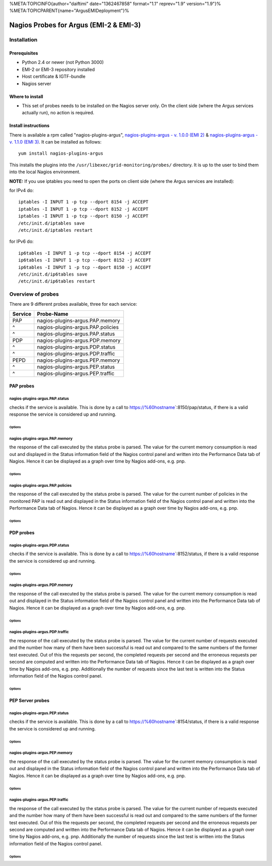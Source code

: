 %META:TOPICINFO{author="daiftimi" date="1362467858" format="1.1"
reprev="1.9" version="1.9"}%
%META:TOPICPARENT{name="ArgusEMIDeployment"}%

Nagios Probes for Argus (EMI-2 & EMI-3)
=======================================

Installation
------------

Prerequisites
~~~~~~~~~~~~~

-  Python 2.4 or newer (not Python 3000)
-  EMI-2 or EMI-3 repository installed
-  Host certificate & IGTF-bundle
-  Nagios server

Where to install
~~~~~~~~~~~~~~~~

-  This set of probes needs to be installed on the Nagios server only.
   On the client side (where the Argus services actually run), no action
   is required.

Install instructions
~~~~~~~~~~~~~~~~~~~~

There is available a rpm called "nagios-plugins-argus",
`nagios-plugins-argus - v. 1.0.0 (EMI
2) <http://eticssoft.web.cern.ch/eticssoft/repository/emi/emi.argus.nagios-plugins/1.0.0/noarch/>`__
& `nagios-plugins-argus - v. 1.1.0 (EMI
3) <http://eticssoft.web.cern.ch/eticssoft/repository/emi/emi.argus.nagios-plugins/1.1.0/noarch/>`__.
It can be installed as follows:

::

    yum install nagios-plugins-argus

This installs the plugins into the
``/usr/libexec/grid-monitoring/probes/`` directory. It is up to the user
to bind them into the local Nagios environment.

**NOTE:** If you use iptables you need to open the ports on client side
(where the Argus services are installed):

for IPv4 do:

::

    iptables -I INPUT 1 -p tcp --dport 8154 -j ACCEPT
    iptables -I INPUT 1 -p tcp --dport 8152 -j ACCEPT
    iptables -I INPUT 1 -p tcp --dport 8150 -j ACCEPT
    /etc/init.d/iptables save
    /etc/init.d/iptables restart

for IPv6 do:

::

    ip6tables -I INPUT 1 -p tcp --dport 8154 -j ACCEPT
    ip6tables -I INPUT 1 -p tcp --dport 8152 -j ACCEPT
    ip6tables -I INPUT 1 -p tcp --dport 8150 -j ACCEPT
    /etc/init.d/ip6tables save
    /etc/init.d/ip6tables restart

Overview of probes
------------------

There are 9 different probes available, three for each service:

+-----------+-------------------------------------+
| Service   | Probe-Name                          |
+===========+=====================================+
| PAP       | nagios-plugins-argus.PAP.memory     |
+-----------+-------------------------------------+
| ^         | nagios-plugins-argus.PAP.policies   |
+-----------+-------------------------------------+
| ^         | nagios-plugins-argus.PAP.status     |
+-----------+-------------------------------------+
| PDP       | nagios-plugins-argus.PDP.memory     |
+-----------+-------------------------------------+
| ^         | nagios-plugins-argus.PDP.status     |
+-----------+-------------------------------------+
| ^         | nagios-plugins-argus.PDP.traffic    |
+-----------+-------------------------------------+
| PEPD      | nagios-plugins-argus.PEP.memory     |
+-----------+-------------------------------------+
| ^         | nagios-plugins-argus.PEP.status     |
+-----------+-------------------------------------+
| ^         | nagios-plugins-argus.PEP.traffic    |
+-----------+-------------------------------------+

PAP probes
~~~~~~~~~~

nagios-plugins-argus.PAP.status
^^^^^^^^^^^^^^^^^^^^^^^^^^^^^^^

checks if the service is available. This is done by a call to
https://%60hostname\ \`:8150/pap/status, if there is a valid response
the service is considered up and running.

Options
'''''''

+-------------+----------------------------------------------------------------------------------------------------------------------+------------------------------------------+-----------+
| Mandatory   | CLI shortcut                                                                                                         | Description                              | Default   |
+=============+======================================================================================================================+==========================================+===========+
| YES         | --hostname=HOSTNAME                                                                                                  | The hostname of the service              |           |
+-------------+----------------------------------------------------------------------------------------------------------------------+------------------------------------------+-----------+
|             | --cert``CERT | The SSL client certificate | =/etc/grid-security/hostcert.pem``                                       |
+-------------+----------------------------------------------------------------------------------------------------------------------+------------------------------------------+-----------+
|             | --key``KEY | The private key (the key must be unencrypted) | =/etc/grid-security/hostkey.pem``                       |
+-------------+----------------------------------------------------------------------------------------------------------------------+------------------------------------------+-----------+
|             | --capath``CAPATH | The directory where trust anchors are stored on the system | =/etc/grid-security/certificates``   |
+-------------+----------------------------------------------------------------------------------------------------------------------+------------------------------------------+-----------+
|             | --help                                                                                                               | show this help message and exit          |           |
+-------------+----------------------------------------------------------------------------------------------------------------------+------------------------------------------+-----------+
|             | --port``PORT | The port of the service | =8150``                                                                     |
+-------------+----------------------------------------------------------------------------------------------------------------------+------------------------------------------+-----------+
|             | --url``URL | The status endpoint URL of the service. Example: =https://hostname:port/pap/status``                    |                                          |
+-------------+----------------------------------------------------------------------------------------------------------------------+------------------------------------------+-----------+
|             | --version                                                                                                            | show program's version number and exit   |           |
+-------------+----------------------------------------------------------------------------------------------------------------------+------------------------------------------+-----------+
|             | --timeout``TIMEOUT | The TCP timeout for the HTTPS connection in seconds | =20``                                     |
+-------------+----------------------------------------------------------------------------------------------------------------------+------------------------------------------+-----------+
|             | --verbose                                                                                                            | verbose mode                             | False     |
+-------------+----------------------------------------------------------------------------------------------------------------------+------------------------------------------+-----------+

nagios-plugins-argus.PAP.memory
^^^^^^^^^^^^^^^^^^^^^^^^^^^^^^^

the response of the call executed by the status probe is parsed. The
value for the current memory consumption is read out and displayed in
the Status information field of the Nagios control panel and written
into the Performance Data tab of Nagios. Hence it can be displayed as a
graph over time by Nagios add-ons, e.g. pnp.

Options
'''''''

+-------------+----------------------------------------------------------------------------------------------------------------------+------------------------------------------+-----------+
| Mandatory   | CLI shortcut                                                                                                         | Description                              | Default   |
+=============+======================================================================================================================+==========================================+===========+
| YES         | --hostname=HOSTNAME                                                                                                  | The hostname of the service              |           |
+-------------+----------------------------------------------------------------------------------------------------------------------+------------------------------------------+-----------+
|             | --warning``MEM_WARN | Memory usage warning threshold in MB | =224.0``                                                |
+-------------+----------------------------------------------------------------------------------------------------------------------+------------------------------------------+-----------+
|             | --critical``MEM_CRIT | Memory usage critical threshold in MB | =256.0``                                              |
+-------------+----------------------------------------------------------------------------------------------------------------------+------------------------------------------+-----------+
|             | --cert``CERT | The SSL client certificate | =/etc/grid-security/hostcert.pem``                                       |
+-------------+----------------------------------------------------------------------------------------------------------------------+------------------------------------------+-----------+
|             | --key``KEY | The private key (the key must be unencrypted) | =/etc/grid-security/hostkey.pem``                       |
+-------------+----------------------------------------------------------------------------------------------------------------------+------------------------------------------+-----------+
|             | --capath``CAPATH | The directory where trust anchors are stored on the system | =/etc/grid-security/certificates``   |
+-------------+----------------------------------------------------------------------------------------------------------------------+------------------------------------------+-----------+
|             | --help                                                                                                               | show this help message and exit          |           |
+-------------+----------------------------------------------------------------------------------------------------------------------+------------------------------------------+-----------+
|             | --port``PORT | The port of the service | =8150``                                                                     |
+-------------+----------------------------------------------------------------------------------------------------------------------+------------------------------------------+-----------+
|             | --url``URL | The status endpoint URL of the service. Example: =https://hostname:port/pap/status``                    |                                          |
+-------------+----------------------------------------------------------------------------------------------------------------------+------------------------------------------+-----------+
|             | --version                                                                                                            | show program's version number and exit   |           |
+-------------+----------------------------------------------------------------------------------------------------------------------+------------------------------------------+-----------+
|             | --timeout``TIMEOUT | The TCP timeout for the HTTPS connection in seconds | =20``                                     |
+-------------+----------------------------------------------------------------------------------------------------------------------+------------------------------------------+-----------+
|             | --verbose                                                                                                            | verbose mode                             | False     |
+-------------+----------------------------------------------------------------------------------------------------------------------+------------------------------------------+-----------+

nagios-plugins-argus.PAP.policies
^^^^^^^^^^^^^^^^^^^^^^^^^^^^^^^^^

the response of the call executed by the status probe is parsed. The
value for the current number of policies in the monitored PAP is read
out and displayed in the Status information field of the Nagios control
panel and written into the Performance Data tab of Nagios. Hence it can
be displayed as a graph over time by Nagios add-ons, e.g. pnp.

Options
'''''''

+-------------+----------------------------------------------------------------------------------------------------------------------+------------------------------------------+-----------+
| Mandatory   | CLI shortcut                                                                                                         | Description                              | Default   |
+=============+======================================================================================================================+==========================================+===========+
| YES         | --hostname=HOSTNAME                                                                                                  | The hostname of the service              |           |
+-------------+----------------------------------------------------------------------------------------------------------------------+------------------------------------------+-----------+
|             | --cert``CERT | The SSL client certificate | =/etc/grid-security/hostcert.pem``                                       |
+-------------+----------------------------------------------------------------------------------------------------------------------+------------------------------------------+-----------+
|             | --key``KEY | The private key (the key must be unencrypted) | =/etc/grid-security/hostkey.pem``                       |
+-------------+----------------------------------------------------------------------------------------------------------------------+------------------------------------------+-----------+
|             | --capath``CAPATH | The directory where trust anchors are stored on the system | =/etc/grid-security/certificates``   |
+-------------+----------------------------------------------------------------------------------------------------------------------+------------------------------------------+-----------+
|             | --help                                                                                                               | show this help message and exit          |           |
+-------------+----------------------------------------------------------------------------------------------------------------------+------------------------------------------+-----------+
|             | --port``PORT | The port of the service | =8150``                                                                     |
+-------------+----------------------------------------------------------------------------------------------------------------------+------------------------------------------+-----------+
|             | --url``URL | The status endpoint URL of the service. Example: =https://hostname:port/pap/status``                    |                                          |
+-------------+----------------------------------------------------------------------------------------------------------------------+------------------------------------------+-----------+
|             | --version                                                                                                            | show program's version number and exit   |           |
+-------------+----------------------------------------------------------------------------------------------------------------------+------------------------------------------+-----------+
|             | --timeout``TIMEOUT | The TCP timeout for the HTTPS connection in seconds | =20``                                     |
+-------------+----------------------------------------------------------------------------------------------------------------------+------------------------------------------+-----------+
|             | --verbose                                                                                                            | verbose mode                             | False     |
+-------------+----------------------------------------------------------------------------------------------------------------------+------------------------------------------+-----------+

PDP probes
~~~~~~~~~~

nagios-plugins-argus.PDP.status
^^^^^^^^^^^^^^^^^^^^^^^^^^^^^^^

checks if the service is available. This is done by a call to
https://%60hostname\ \`:8152/status, if there is a valid response the
service is considered up and running.

Options
'''''''

+-------------+----------------------------------------------------------------------------------------------------------------------+------------------------------------------+-----------+
| Mandatory   | CLI shortcut                                                                                                         | Description                              | Default   |
+=============+======================================================================================================================+==========================================+===========+
| YES         | --hostname=HOSTNAME                                                                                                  | The hostname of the service              |           |
+-------------+----------------------------------------------------------------------------------------------------------------------+------------------------------------------+-----------+
|             | --cert``CERT | The SSL client certificate | =/etc/grid-security/hostcert.pem``                                       |
+-------------+----------------------------------------------------------------------------------------------------------------------+------------------------------------------+-----------+
|             | --key``KEY | The private key (the key must be unencrypted) | =/etc/grid-security/hostkey.pem``                       |
+-------------+----------------------------------------------------------------------------------------------------------------------+------------------------------------------+-----------+
|             | --capath``CAPATH | The directory where trust anchors are stored on the system | =/etc/grid-security/certificates``   |
+-------------+----------------------------------------------------------------------------------------------------------------------+------------------------------------------+-----------+
|             | --help                                                                                                               | show this help message and exit          |           |
+-------------+----------------------------------------------------------------------------------------------------------------------+------------------------------------------+-----------+
|             | --port``PORT | The port of the service | =8152``                                                                     |
+-------------+----------------------------------------------------------------------------------------------------------------------+------------------------------------------+-----------+
|             | --url``URL | The status endpoint URL of the service. Example: =https://hostname:port/status``                        |                                          |
+-------------+----------------------------------------------------------------------------------------------------------------------+------------------------------------------+-----------+
|             | --version                                                                                                            | show program's version number and exit   |           |
+-------------+----------------------------------------------------------------------------------------------------------------------+------------------------------------------+-----------+
|             | --timeout``TIMEOUT | The TCP timeout for the HTTPS connection in seconds | =20``                                     |
+-------------+----------------------------------------------------------------------------------------------------------------------+------------------------------------------+-----------+
|             | --verbose                                                                                                            | verbose mode                             | False     |
+-------------+----------------------------------------------------------------------------------------------------------------------+------------------------------------------+-----------+

nagios-plugins-argus.PDP.memory
^^^^^^^^^^^^^^^^^^^^^^^^^^^^^^^

the response of the call executed by the status probe is parsed. The
value for the current memory consumption is read out and displayed in
the Status information field of the Nagios control panel and written
into the Performance Data tab of Nagios. Hence it can be displayed as a
graph over time by Nagios add-ons, e.g. pnp.

Options
'''''''

+-------------+----------------------------------------------------------------------------------------------------------------------+------------------------------------------+-----------+
| Mandatory   | CLI shortcut                                                                                                         | Description                              | Default   |
+=============+======================================================================================================================+==========================================+===========+
| YES         | --hostname=HOSTNAME                                                                                                  | The hostname of the service              |           |
+-------------+----------------------------------------------------------------------------------------------------------------------+------------------------------------------+-----------+
|             | --warning``MEM_WARN | Memory usage warning threshold in MB | =224.0``                                                |
+-------------+----------------------------------------------------------------------------------------------------------------------+------------------------------------------+-----------+
|             | --critical``MEM_CRIT | Memory usage critical threshold in MB | =256.0``                                              |
+-------------+----------------------------------------------------------------------------------------------------------------------+------------------------------------------+-----------+
|             | --cert``CERT | The SSL client certificate | =/etc/grid-security/hostcert.pem``                                       |
+-------------+----------------------------------------------------------------------------------------------------------------------+------------------------------------------+-----------+
|             | --key``KEY | The private key (the key must be unencrypted) | =/etc/grid-security/hostkey.pem``                       |
+-------------+----------------------------------------------------------------------------------------------------------------------+------------------------------------------+-----------+
|             | --capath``CAPATH | The directory where trust anchors are stored on the system | =/etc/grid-security/certificates``   |
+-------------+----------------------------------------------------------------------------------------------------------------------+------------------------------------------+-----------+
|             | --help                                                                                                               | show this help message and exit          |           |
+-------------+----------------------------------------------------------------------------------------------------------------------+------------------------------------------+-----------+
|             | --port``PORT | The port of the service | =8152``                                                                     |
+-------------+----------------------------------------------------------------------------------------------------------------------+------------------------------------------+-----------+
|             | --url``URL | The status endpoint URL of the service. Example: =https://hostname:port/status``                        |                                          |
+-------------+----------------------------------------------------------------------------------------------------------------------+------------------------------------------+-----------+
|             | --version                                                                                                            | show program's version number and exit   |           |
+-------------+----------------------------------------------------------------------------------------------------------------------+------------------------------------------+-----------+
|             | --timeout``TIMEOUT | The TCP timeout for the HTTPS connection in seconds | =20``                                     |
+-------------+----------------------------------------------------------------------------------------------------------------------+------------------------------------------+-----------+
|             | --verbose                                                                                                            | verbose mode                             | False     |
+-------------+----------------------------------------------------------------------------------------------------------------------+------------------------------------------+-----------+

nagios-plugins-argus.PDP.traffic
^^^^^^^^^^^^^^^^^^^^^^^^^^^^^^^^

the response of the call executed by the status probe is parsed. The
value for the current number of requests executed and the number how
many of them have been successful is read out and compared to the same
numbers of the former test executed. Out of this the requests per
second, the completed requests per second and the erroneous requests per
second are computed and written into the Performance Data tab of Nagios.
Hence it can be displayed as a graph over time by Nagios add-ons, e.g.
pnp. Additionally the number of requests since the last test is written
into the Status information field of the Nagios control panel.

Options
'''''''

+-------------+----------------------------------------------------------------------------------------------------------------------+----------------------------------------------+----------------------------------------------------------------+
| Mandatory   | CLI shortcut                                                                                                         | Description                                  | Default                                                        |
+=============+======================================================================================================================+==============================================+================================================================+
| YES         | --hostname=HOSTNAME                                                                                                  | The hostname of the service                  |                                                                |
+-------------+----------------------------------------------------------------------------------------------------------------------+----------------------------------------------+----------------------------------------------------------------+
|             | --cert``CERT | The SSL client certificate | =/etc/grid-security/hostcert.pem``                                       |
+-------------+----------------------------------------------------------------------------------------------------------------------+----------------------------------------------+----------------------------------------------------------------+
|             | --key``KEY | The private key (the key must be unencrypted) | =/etc/grid-security/hostkey.pem``                       |
+-------------+----------------------------------------------------------------------------------------------------------------------+----------------------------------------------+----------------------------------------------------------------+
|             | --capath``CAPATH | The directory where trust anchors are stored on the system | =/etc/grid-security/certificates``   |
+-------------+----------------------------------------------------------------------------------------------------------------------+----------------------------------------------+----------------------------------------------------------------+
|             | --tempdir=TEMP\_DIR                                                                                                  | Storage path for the needed temporary file   | ``../../../../var/lib/grid-monitoring/nagios-plugins-argus``   |
+-------------+----------------------------------------------------------------------------------------------------------------------+----------------------------------------------+----------------------------------------------------------------+
|             | --tempfile=TEMP\_FILE                                                                                                | Name for the needed temporary file           | hostname.nagios-plugins-argus.PDP.traffic.pickle               |
+-------------+----------------------------------------------------------------------------------------------------------------------+----------------------------------------------+----------------------------------------------------------------+
|             | --help                                                                                                               | show this help message and exit              |                                                                |
+-------------+----------------------------------------------------------------------------------------------------------------------+----------------------------------------------+----------------------------------------------------------------+
|             | --port``PORT | The port of the service | =8152``                                                                     |
+-------------+----------------------------------------------------------------------------------------------------------------------+----------------------------------------------+----------------------------------------------------------------+
|             | --url``URL | The status endpoint URL of the service. Example: =https://hostname:port/status``                        |                                              |
+-------------+----------------------------------------------------------------------------------------------------------------------+----------------------------------------------+----------------------------------------------------------------+
|             | --version                                                                                                            | show program's version number and exit       |                                                                |
+-------------+----------------------------------------------------------------------------------------------------------------------+----------------------------------------------+----------------------------------------------------------------+
|             | --timeout``TIMEOUT | The TCP timeout for the HTTPS connection in seconds | =20``                                     |
+-------------+----------------------------------------------------------------------------------------------------------------------+----------------------------------------------+----------------------------------------------------------------+
|             | --verbose                                                                                                            | verbose mode                                 | False                                                          |
+-------------+----------------------------------------------------------------------------------------------------------------------+----------------------------------------------+----------------------------------------------------------------+

PEP Server probes
~~~~~~~~~~~~~~~~~

nagios-plugins-argus.PEP.status
^^^^^^^^^^^^^^^^^^^^^^^^^^^^^^^

checks if the service is available. This is done by a call to
https://%60hostname\ \`:8154/status, if there is a valid response the
service is considered up and running.

Options
'''''''

+-------------+----------------------------------------------------------------------------------------------------------------------+------------------------------------------+-----------+
| Mandatory   | CLI shortcut                                                                                                         | Description                              | Default   |
+=============+======================================================================================================================+==========================================+===========+
| YES         | --hostname=HOSTNAME                                                                                                  | The hostname of the service              |           |
+-------------+----------------------------------------------------------------------------------------------------------------------+------------------------------------------+-----------+
|             | --cert``CERT | The SSL client certificate | =/etc/grid-security/hostcert.pem``                                       |
+-------------+----------------------------------------------------------------------------------------------------------------------+------------------------------------------+-----------+
|             | --key``KEY | The private key (the key must be unencrypted) | =/etc/grid-security/hostkey.pem``                       |
+-------------+----------------------------------------------------------------------------------------------------------------------+------------------------------------------+-----------+
|             | --capath``CAPATH | The directory where trust anchors are stored on the system | =/etc/grid-security/certificates``   |
+-------------+----------------------------------------------------------------------------------------------------------------------+------------------------------------------+-----------+
|             | --help                                                                                                               | show this help message and exit          |           |
+-------------+----------------------------------------------------------------------------------------------------------------------+------------------------------------------+-----------+
|             | --port``PORT | The port of the service | =8154``                                                                     |
+-------------+----------------------------------------------------------------------------------------------------------------------+------------------------------------------+-----------+
|             | --url``URL | The status endpoint URL of the service. Example: =https://hostname:port/status``                        |                                          |
+-------------+----------------------------------------------------------------------------------------------------------------------+------------------------------------------+-----------+
|             | --version                                                                                                            | show program's version number and exit   |           |
+-------------+----------------------------------------------------------------------------------------------------------------------+------------------------------------------+-----------+
|             | --timeout``TIMEOUT | The TCP timeout for the HTTPS connection in seconds | =20``                                     |
+-------------+----------------------------------------------------------------------------------------------------------------------+------------------------------------------+-----------+
|             | --verbose                                                                                                            | verbose mode                             | False     |
+-------------+----------------------------------------------------------------------------------------------------------------------+------------------------------------------+-----------+

nagios-plugins-argus.PEP.memory
^^^^^^^^^^^^^^^^^^^^^^^^^^^^^^^

the response of the call executed by the status probe is parsed. The
value for the current memory consumption is read out and displayed in
the Status information field of the Nagios control panel and written
into the Performance Data tab of Nagios. Hence it can be displayed as a
graph over time by Nagios add-ons, e.g. pnp.

Options
'''''''

+-------------+----------------------------------------------------------------------------------------------------------------------+------------------------------------------+-----------+
| Mandatory   | CLI shortcut                                                                                                         | Description                              | Default   |
+=============+======================================================================================================================+==========================================+===========+
| YES         | --hostname=HOSTNAME                                                                                                  | The hostname of the service              |           |
+-------------+----------------------------------------------------------------------------------------------------------------------+------------------------------------------+-----------+
|             | --warning``MEM_WARN | Memory usage warning threshold in MB | =224.0``                                                |
+-------------+----------------------------------------------------------------------------------------------------------------------+------------------------------------------+-----------+
|             | --critical``MEM_CRIT | Memory usage critical threshold in MB | =256.0``                                              |
+-------------+----------------------------------------------------------------------------------------------------------------------+------------------------------------------+-----------+
|             | --cert``CERT | The SSL client certificate | =/etc/grid-security/hostcert.pem``                                       |
+-------------+----------------------------------------------------------------------------------------------------------------------+------------------------------------------+-----------+
|             | --key``KEY | The private key (the key must be unencrypted) | =/etc/grid-security/hostkey.pem``                       |
+-------------+----------------------------------------------------------------------------------------------------------------------+------------------------------------------+-----------+
|             | --capath``CAPATH | The directory where trust anchors are stored on the system | =/etc/grid-security/certificates``   |
+-------------+----------------------------------------------------------------------------------------------------------------------+------------------------------------------+-----------+
|             | --help                                                                                                               | show this help message and exit          |           |
+-------------+----------------------------------------------------------------------------------------------------------------------+------------------------------------------+-----------+
|             | --port``PORT | The port of the service | =8154``                                                                     |
+-------------+----------------------------------------------------------------------------------------------------------------------+------------------------------------------+-----------+
|             | --url``URL | The status endpoint URL of the service. Example: =https://hostname:port/status``                        |                                          |
+-------------+----------------------------------------------------------------------------------------------------------------------+------------------------------------------+-----------+
|             | --version                                                                                                            | show program's version number and exit   |           |
+-------------+----------------------------------------------------------------------------------------------------------------------+------------------------------------------+-----------+
|             | --timeout``TIMEOUT | The TCP timeout for the HTTPS connection in seconds | =20``                                     |
+-------------+----------------------------------------------------------------------------------------------------------------------+------------------------------------------+-----------+
|             | --verbose                                                                                                            | verbose mode                             | False     |
+-------------+----------------------------------------------------------------------------------------------------------------------+------------------------------------------+-----------+

nagios-plugins-argus.PEP.traffic
^^^^^^^^^^^^^^^^^^^^^^^^^^^^^^^^

the response of the call executed by the status probe is parsed. The
value for the current number of requests executed and the number how
many of them have been successful is read out and compared to the same
numbers of the former test executed. Out of this the requests per
second, the completed requests per second and the erroneous requests per
second are computed and written into the Performance Data tab of Nagios.
Hence it can be displayed as a graph over time by Nagios add-ons, e.g.
pnp. Additionally the number of requests since the last test is written
into the Status information field of the Nagios control panel.

Options
'''''''

+-------------+----------------------------------------------------------------------------------------------------------------------+----------------------------------------------+----------------------------------------------------------------+
| Mandatory   | CLI shortcut                                                                                                         | Description                                  | Default                                                        |
+=============+======================================================================================================================+==============================================+================================================================+
| YES         | --hostname=HOSTNAME                                                                                                  | The hostname of the service                  |                                                                |
+-------------+----------------------------------------------------------------------------------------------------------------------+----------------------------------------------+----------------------------------------------------------------+
|             | --cert``CERT | The SSL client certificate | =/etc/grid-security/hostcert.pem``                                       |
+-------------+----------------------------------------------------------------------------------------------------------------------+----------------------------------------------+----------------------------------------------------------------+
|             | --key``KEY | The private key (the key must be unencrypted) | =/etc/grid-security/hostkey.pem``                       |
+-------------+----------------------------------------------------------------------------------------------------------------------+----------------------------------------------+----------------------------------------------------------------+
|             | --capath``CAPATH | The directory where trust anchors are stored on the system | =/etc/grid-security/certificates``   |
+-------------+----------------------------------------------------------------------------------------------------------------------+----------------------------------------------+----------------------------------------------------------------+
|             | --tempdir=TEMP\_DIR                                                                                                  | Storage path for the needed temporary file   | ``../../../../var/lib/grid-monitoring/nagios-plugins-argus``   |
+-------------+----------------------------------------------------------------------------------------------------------------------+----------------------------------------------+----------------------------------------------------------------+
|             | --tempfile=TEMP\_FILE                                                                                                | Name for the needed temporary file           | hostname.nagios-plugins-argus.PDP.traffic.pickle               |
+-------------+----------------------------------------------------------------------------------------------------------------------+----------------------------------------------+----------------------------------------------------------------+
|             | --help                                                                                                               | show this help message and exit              |                                                                |
+-------------+----------------------------------------------------------------------------------------------------------------------+----------------------------------------------+----------------------------------------------------------------+
|             | --port``PORT | The port of the service | =8154``                                                                     |
+-------------+----------------------------------------------------------------------------------------------------------------------+----------------------------------------------+----------------------------------------------------------------+
|             | --url``URL | The status endpoint URL of the service. Example: =https://hostname:port/status``                        |                                              |
+-------------+----------------------------------------------------------------------------------------------------------------------+----------------------------------------------+----------------------------------------------------------------+
|             | --version                                                                                                            | show program's version number and exit       |                                                                |
+-------------+----------------------------------------------------------------------------------------------------------------------+----------------------------------------------+----------------------------------------------------------------+
|             | --timeout``TIMEOUT | The TCP timeout for the HTTPS connection in seconds | =20``                                     |
+-------------+----------------------------------------------------------------------------------------------------------------------+----------------------------------------------+----------------------------------------------------------------+
|             | --verbose                                                                                                            | verbose mode                                 | False                                                          |
+-------------+----------------------------------------------------------------------------------------------------------------------+----------------------------------------------+----------------------------------------------------------------+
